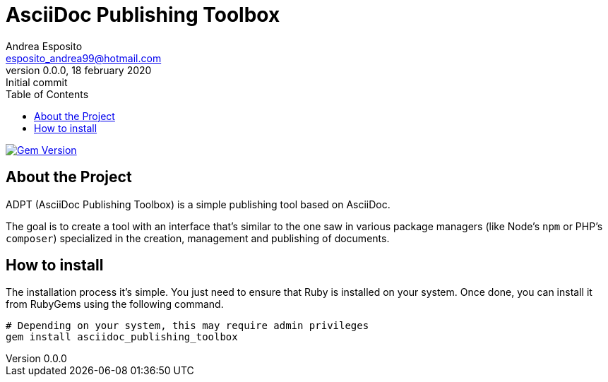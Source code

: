 = AsciiDoc Publishing Toolbox
Andrea Esposito <esposito_andrea99@hotmail.com>
v0.0.0, 18 february 2020: Initial commit
:source-highlighter: rouge
:doctype: article
:toc: left

image:https://badge.fury.io/rb/asciidoc_publishing_toolbox.svg["Gem Version", link="https://badge.fury.io/rb/asciidoc_publishing_toolbox"]

== About the Project

ADPT (AsciiDoc Publishing Toolbox) is a simple publishing tool based on
AsciiDoc.

The goal is to create a tool with an interface that's similar to the one saw in
various package managers (like Node's `npm` or PHP's `composer`) specialized in
the creation, management and publishing of documents.

== How to install

The installation process it's simple. You just need to ensure that Ruby is
installed on your system. Once done, you can install it from RubyGems using the
following command.

[source,shell]
---------------
# Depending on your system, this may require admin privileges
gem install asciidoc_publishing_toolbox
---------------
